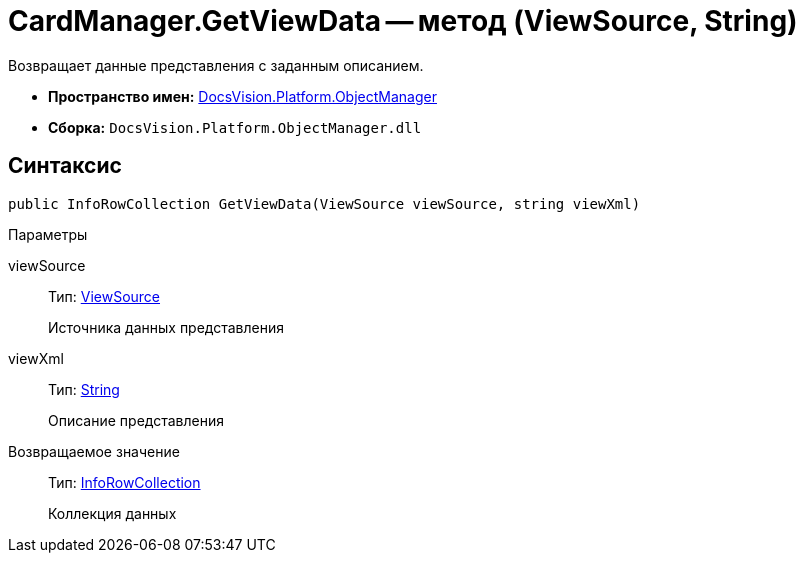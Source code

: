 = CardManager.GetViewData -- метод (ViewSource, String)

Возвращает данные представления с заданным описанием.

* *Пространство имен:* xref:api/DocsVision/Platform/ObjectManager/ObjectManager_NS.adoc[DocsVision.Platform.ObjectManager]
* *Сборка:* `DocsVision.Platform.ObjectManager.dll`

== Синтаксис

[source,csharp]
----
public InfoRowCollection GetViewData(ViewSource viewSource, string viewXml)
----

Параметры

viewSource::
Тип: xref:api/DocsVision/Platform/ObjectManager/ViewSource_CL.adoc[ViewSource]
+
Источника данных представления
viewXml::
Тип: http://msdn.microsoft.com/ru-ru/library/system.string.aspx[String]
+
Описание представления

Возвращаемое значение::
Тип: xref:api/DocsVision/Platform/ObjectManager/InfoRowCollection_CL.adoc[InfoRowCollection]
+
Коллекция данных
